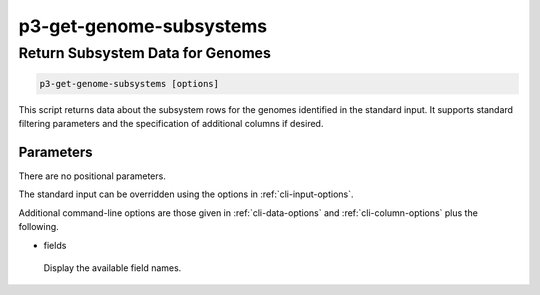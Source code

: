 .. _cli::p3-get-genome-subsystems:


########################
p3-get-genome-subsystems
########################


*********************************
Return Subsystem Data for Genomes
*********************************



.. code-block:: perl

     p3-get-genome-subsystems [options]


This script returns data about the subsystem rows for the genomes identified in the standard input. It supports standard filtering
parameters and the specification of additional columns if desired.

Parameters
==========


There are no positional parameters.

The standard input can be overridden using the options in :ref:`cli-input-options`.

Additional command-line options are those given in :ref:`cli-data-options` and :ref:`cli-column-options` plus the following.


- fields
 
 Display the available field names.
 



